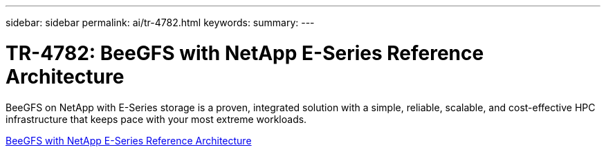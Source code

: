 ---
sidebar: sidebar
permalink: ai/tr-4782.html
keywords: 
summary: 
---

= TR-4782: BeeGFS with NetApp E-Series Reference Architecture
:hardbreaks:
:nofooter:
:icons: font
:linkattrs:
:imagesdir: ./../media/

[.lead]
BeeGFS on NetApp with E-Series storage is a proven, integrated solution with a simple, reliable, scalable, and cost-effective HPC infrastructure that keeps pace with your most extreme workloads.

link:https://www.netapp.com/us/media/tr-4782.pdf[BeeGFS with NetApp E-Series Reference Architecture^] 